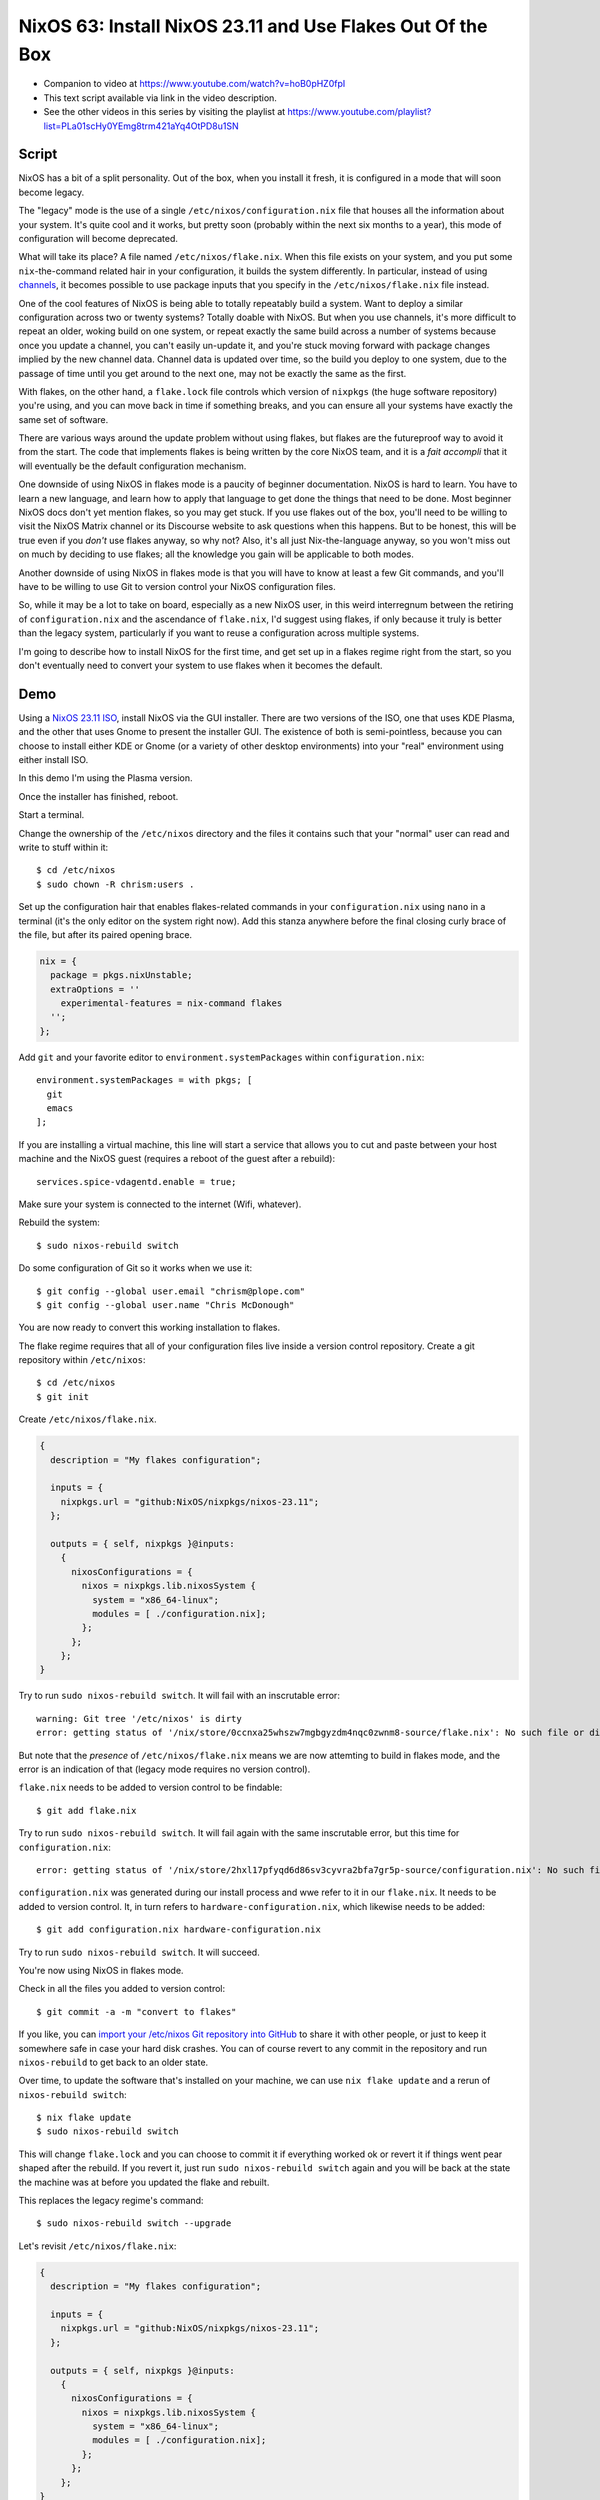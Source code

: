 ============================================================
 NixOS 63: Install NixOS 23.11 and Use Flakes Out Of the Box
============================================================

- Companion to video at https://www.youtube.com/watch?v=hoB0pHZ0fpI

- This text script available via link in the video description.

- See the other videos in this series by visiting the playlist at
  https://www.youtube.com/playlist?list=PLa01scHy0YEmg8trm421aYq4OtPD8u1SN

Script
======

NixOS has a bit of a split personality.  Out of the box, when you install it
fresh, it is configured in a mode that will soon become legacy.

The "legacy" mode is the use of a single ``/etc/nixos/configuration.nix`` file
that houses all the information about your system.  It's quite cool and it
works, but pretty soon (probably within the next six months to a year), this
mode of configuration will become deprecated.

What will take its place?  A file named ``/etc/nixos/flake.nix``.  When this
file exists on your system, and you put some ``nix``-the-command related hair
in your configuration, it builds the system differently.  In particular,
instead of using `channels <https://nixos.wiki/wiki/Nix_channels>`_, it becomes
possible to use package inputs that you specify in the ``/etc/nixos/flake.nix``
file instead.

One of the cool features of NixOS is being able to totally repeatably build a
system.  Want to deploy a similar configuration across two or twenty systems?
Totally doable with NixOS.  But when you use channels, it's more difficult to
repeat an older, woking build on one system, or repeat exactly the same build
across a number of systems because once you update a channel, you can't easily
un-update it, and you're stuck moving forward with package changes implied by
the new channel data.  Channel data is updated over time, so the build you
deploy to one system, due to the passage of time until you get around to the
next one, may not be exactly the same as the first.

With flakes, on the other hand, a ``flake.lock`` file controls which version of
``nixpkgs`` (the huge software repository) you're using, and you can move back
in time if something breaks, and you can ensure all your systems have exactly
the same set of software.

There are various ways around the update problem without using flakes, but
flakes are the futureproof way to avoid it from the start.  The code that
implements flakes is being written by the core NixOS team, and it is a *fait
accompli* that it will eventually be the default configuration mechanism.

One downside of using NixOS in flakes mode is a paucity of beginner
documentation.  NixOS is hard to learn.  You have to learn a new language, and
learn how to apply that language to get done the things that need to be done.
Most beginner NixOS docs don't yet mention flakes, so you may get stuck.  If
you use flakes out of the box, you'll need to be willing to visit the NixOS
Matrix channel or its Discourse website to ask questions when this happens.
But to be honest, this will be true even if you *don't* use flakes anyway, so
why not?  Also, it's all just Nix-the-language anyway, so you won't miss out on
much by deciding to use flakes; all the knowledge you gain will be applicable
to both modes.

Another downside of using NixOS in flakes mode is that you will have to know at
least a few Git commands, and you'll have to be willing to use Git to version
control your NixOS configuration files.

So, while it may be a lot to take on board, especially as a new NixOS user, in
this weird interregnum between the retiring of ``configuration.nix`` and the
ascendance of ``flake.nix``, I'd suggest using flakes, if only because it truly
is better than the legacy system, particularly if you want to reuse a
configuration across multiple systems.

I'm going to describe how to install NixOS for the first time, and get set up
in a flakes regime right from the start, so you don't eventually need to
convert your system to use flakes when it becomes the default.

Demo
====

Using a `NixOS 23.11 ISO <https://nixos.org/download#nixos-iso>`_, install
NixOS via the GUI installer.  There are two versions of the ISO, one that uses
KDE Plasma, and the other that uses Gnome to present the installer GUI.  The
existence of both is semi-pointless, because you can choose to install either
KDE or Gnome (or a variety of other desktop environments) into your "real"
environment using either install ISO.

In this demo I'm using the Plasma version.

.. image:: ./install.png

Once the installer has finished, reboot.

Start a terminal.

Change the ownership of the ``/etc/nixos`` directory and the files it contains
such that your "normal" user can read and write to stuff within it::

  $ cd /etc/nixos
  $ sudo chown -R chrism:users .

Set up the configuration hair that enables flakes-related commands in your
``configuration.nix`` using ``nano`` in a terminal (it's the only editor on the
system right now).  Add this stanza anywhere before the final closing curly
brace of the file, but after its paired opening brace.

.. code:: nix

  nix = {
    package = pkgs.nixUnstable;
    extraOptions = ''
      experimental-features = nix-command flakes
    '';
  };

Add ``git`` and your favorite editor to ``environment.systemPackages`` within
``configuration.nix``::

  environment.systemPackages = with pkgs; [
    git
    emacs
  ];

If you are installing a virtual machine, this line will start a service that
allows you to cut and paste between your host machine and the NixOS guest
(requires a reboot of the guest after a rebuild)::

  services.spice-vdagentd.enable = true;

Make sure your system is connected to the internet (Wifi, whatever).

Rebuild the system::

  $ sudo nixos-rebuild switch

Do some configuration of Git so it works when we use it::

  $ git config --global user.email "chrism@plope.com"
  $ git config --global user.name "Chris McDonough"

You are now ready to convert this working installation to flakes.

The flake regime requires that all of your configuration files live inside a
version control repository.  Create a git repository within ``/etc/nixos``::

  $ cd /etc/nixos
  $ git init


Create ``/etc/nixos/flake.nix``.

.. code:: nix

    {
      description = "My flakes configuration";

      inputs = {
        nixpkgs.url = "github:NixOS/nixpkgs/nixos-23.11";
      };

      outputs = { self, nixpkgs }@inputs:
        {
          nixosConfigurations = {
            nixos = nixpkgs.lib.nixosSystem {
              system = "x86_64-linux";
              modules = [ ./configuration.nix];
            };
          };
        };
    }

Try to run ``sudo nixos-rebuild switch``.  It will fail with an inscrutable
error::

  warning: Git tree '/etc/nixos' is dirty
  error: getting status of '/nix/store/0ccnxa25whszw7mgbgyzdm4nqc0zwnm8-source/flake.nix': No such file or directory

But note that the *presence* of ``/etc/nixos/flake.nix`` means we are now
attemting to build in flakes mode, and the error is an indication of that
(legacy mode requires no version control).

``flake.nix`` needs to be added to version control to be findable::

  $ git add flake.nix

Try to run ``sudo nixos-rebuild switch``.  It will fail again with the same
inscrutable error, but this time for ``configuration.nix``::

     error: getting status of '/nix/store/2hxl17pfyqd6d86sv3cyvra2bfa7gr5p-source/configuration.nix': No such file or directory

``configuration.nix`` was generated during our install process and wwe refer to
it in our ``flake.nix``.  It needs to be added to version control.  It, in turn
refers to ``hardware-configuration.nix``, which likewise needs to be added::

  $ git add configuration.nix hardware-configuration.nix

Try to run ``sudo nixos-rebuild switch``.  It will succeed.

You're now using NixOS in flakes mode.

Check in all the files you added to version control::

  $ git commit -a -m "convert to flakes"
  
If you like, you can `import your /etc/nixos Git repository into GitHub
<https://www.wikihow.com/Import-a-Repository-on-Github>`_ to share it with
other people, or just to keep it somewhere safe in case your hard disk crashes.
You can of course revert to any commit in the repository and run
``nixos-rebuild`` to get back to an older state.

Over time, to update the software that's installed on your machine, we can use
``nix flake update`` and a rerun of ``nixos-rebuild switch``::

  $ nix flake update
  $ sudo nixos-rebuild switch

This will change ``flake.lock`` and you can choose to commit it if everything
worked ok or revert it if things went pear shaped after the rebuild.  If you
revert it, just run ``sudo nixos-rebuild switch`` again and you will be back at
the state the machine was at before you updated the flake and rebuilt.

This replaces the legacy regime's command::

  $ sudo nixos-rebuild switch --upgrade

Let's revisit ``/etc/nixos/flake.nix``:

.. code:: nix

    {
      description = "My flakes configuration";

      inputs = {
        nixpkgs.url = "github:NixOS/nixpkgs/nixos-23.11";
      };

      outputs = { self, nixpkgs }@inputs:
        {
          nixosConfigurations = {
            nixos = nixpkgs.lib.nixosSystem {
              system = "x86_64-linux";
              modules = [ ./configuration.nix];
            };
          };
        };
    }

See "nixos = nixpkgs.lib.nixosSystem" there?  that says "use this configuration
for a system with the *hostname* ``nixos``, which by default is the hostname
given to a new system created by the installer, and which is changeable in
``/etc/nixos/configuration.nix``.  If you want to add another machine to your
configuration in the future, you can just give it a different hostname, and
refer to slightly different configurations for different systems in
``flake.nix``, e.g.:

.. code:: nix

      outputs = { self, nixpkgs }@inputs:
        {
          nixosConfigurations = {
            nixos = nixpkgs.lib.nixosSystem {
              system = "x86_64-linux";
              modules = [ ./configuration.nix];
            };
            myothersystem = nixpkgs.lib.nixosSystem {
              system = "x86_64-linux";
              modules = [ ./configuration.nix ./moreconfig.nix];
            };
          };
        };
          
Then run nixos-rebuild on the host you named ``myothersystem`` and it will have
all the configuration implied by both ``configuration.nix`` and
``moreconfig.nix``.  Rinse and repeat for every system in your life.  Allowing
systems to share the same configuration this way is one of the benefits of
flakes-based configuration.

  
Blather
=======

I'm not going to go into making other changes to ``flake.nix``.  Plenty of
YouTube videos, blog entries, and other resources are available for that.  But
we can see that flakes-based configuration is really just a layer on top of the
legacy configuration service; one which can use files
(e.g. ``configuration.nix`` and ``hardware-configuration.nix``) that were
generated under the old configuration regime.

I've been talking as if ``flake.nix`` is a feature only useful to configure
NixOS.  It is actually a much more general system, and can be used to build
projects other than NixOS.  Nix developers are, as we speak, busy creating
registries of flakes that build software and services by just feeding a URL to
the ``nix run`` command.

For example, you can install a MacOS X Ventura virtual machine by doing::

  nix run github:matthewcroughan/NixThePlanet#macos-ventura

Under the hood, that uses a flake.

